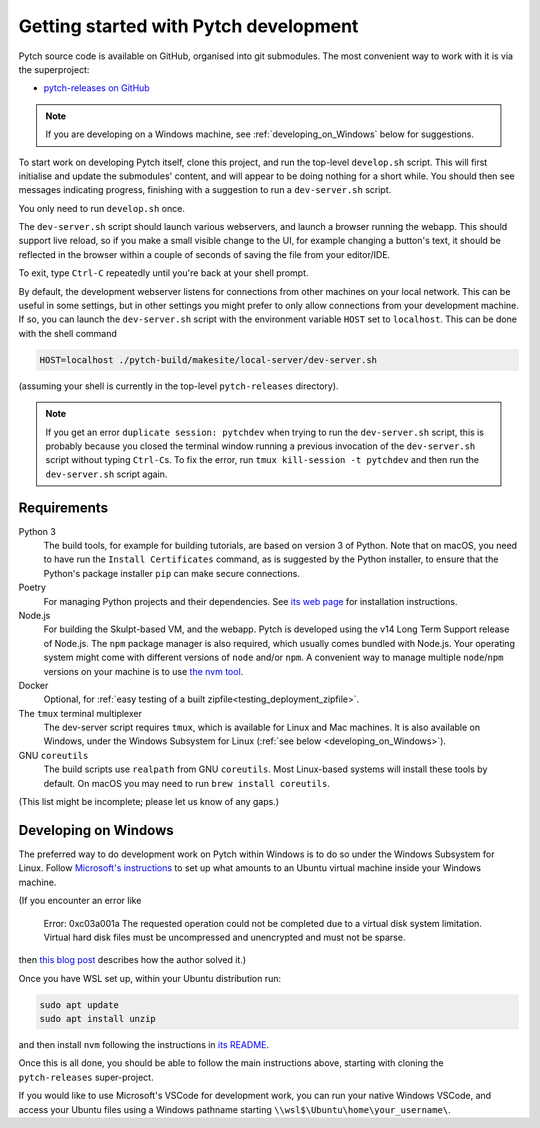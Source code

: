 Getting started with Pytch development
======================================

Pytch source code is available on GitHub, organised into git
submodules.  The most convenient way to work with it is via the
superproject:

* `pytch-releases on GitHub <https://github.com/pytchlang/pytch-releases/>`_

.. note::

   If you are developing on a Windows machine, see
   :ref:`developing_on_Windows` below for suggestions.

To start work on developing Pytch itself, clone this project, and run
the top-level ``develop.sh`` script.  This will first initialise and
update the submodules' content, and will appear to be doing nothing
for a short while.  You should then see messages indicating progress,
finishing with a suggestion to run a ``dev-server.sh`` script.

You only need to run ``develop.sh`` once.

The ``dev-server.sh`` script should launch various webservers, and
launch a browser running the webapp.  This should support live reload,
so if you make a small visible change to the UI, for example changing
a button's text, it should be reflected in the browser within a couple
of seconds of saving the file from your editor/IDE.

To exit, type ``Ctrl-C`` repeatedly until you're back at your shell
prompt.

By default, the development webserver listens for connections from
other machines on your local network.  This can be useful in some
settings, but in other settings you might prefer to only allow
connections from your development machine.  If so, you can launch the
``dev-server.sh`` script with the environment variable ``HOST`` set to
``localhost``.  This can be done with the shell command

.. code-block:: shell

   HOST=localhost ./pytch-build/makesite/local-server/dev-server.sh

(assuming your shell is currently in the top-level ``pytch-releases``
directory).

.. note::

   If you get an error ``duplicate session: pytchdev`` when trying to
   run the ``dev-server.sh`` script, this is probably because you
   closed the terminal window running a previous invocation of the
   ``dev-server.sh`` script without typing ``Ctrl-C``\ s.  To fix the
   error, run ``tmux kill-session -t pytchdev`` and then run the
   ``dev-server.sh`` script again.


Requirements
------------

Python 3
  The build tools, for example for building tutorials, are based on
  version 3 of Python.  Note that on macOS, you need to have run the
  ``Install Certificates`` command, as is suggested by the Python
  installer, to ensure that the Python's package installer ``pip`` can
  make secure connections.

Poetry
  For managing Python projects and their dependencies.  See `its web
  page <https://python-poetry.org/docs/#installation>`_ for
  installation instructions.

Node.js
  For building the Skulpt-based VM, and the webapp.  Pytch is
  developed using the v14 Long Term Support release of Node.js.  The
  ``npm`` package manager is also required, which usually comes
  bundled with Node.js.  Your operating system might come with
  different versions of ``node`` and/or ``npm``.  A convenient way to
  manage multiple ``node``/``npm`` versions on your machine is to use
  `the nvm tool <https://github.com/nvm-sh/nvm>`_.

Docker
  Optional, for :ref:`easy testing of a built
  zipfile<testing_deployment_zipfile>`.

The ``tmux`` terminal multiplexer
  The dev-server script requires ``tmux``, which is available for
  Linux and Mac machines.  It is also available on Windows, under the
  Windows Subsystem for Linux (:ref:`see below
  <developing_on_Windows>`).

GNU ``coreutils``
  The build scripts use ``realpath`` from GNU ``coreutils``.  Most
  Linux-based systems will install these tools by default.  On macOS
  you may need to run ``brew install coreutils``.

(This list might be incomplete; please let us know of any gaps.)


.. _developing_on_Windows:

Developing on Windows
---------------------

The preferred way to do development work on Pytch within Windows is to
do so under the Windows Subsystem for Linux.  Follow `Microsoft's
instructions <https://learn.microsoft.com/en-us/windows/wsl/install>`_
to set up what amounts to an Ubuntu virtual machine inside your
Windows machine.

(If you encounter an error like

   Error: 0xc03a001a The requested operation could not be completed due
   to a virtual disk system limitation.  Virtual hard disk files must be
   uncompressed and unencrypted and must not be sparse.

then `this blog post <https://utf9k.net/blog/wsl2-vhd-issue/>`_
describes how the author solved it.)

Once you have WSL set up, within your Ubuntu distribution run:

.. code-block:: shell

   sudo apt update
   sudo apt install unzip

and then install ``nvm`` following the instructions in `its README
<https://github.com/nvm-sh/nvm>`_.

Once this is all done, you should be able to follow the main
instructions above, starting with cloning the ``pytch-releases``
super-project.

If you would like to use Microsoft's VSCode for development work, you
can run your native Windows VSCode, and access your Ubuntu files using
a Windows pathname starting ``\\wsl$\Ubuntu\home\your_username\``.

